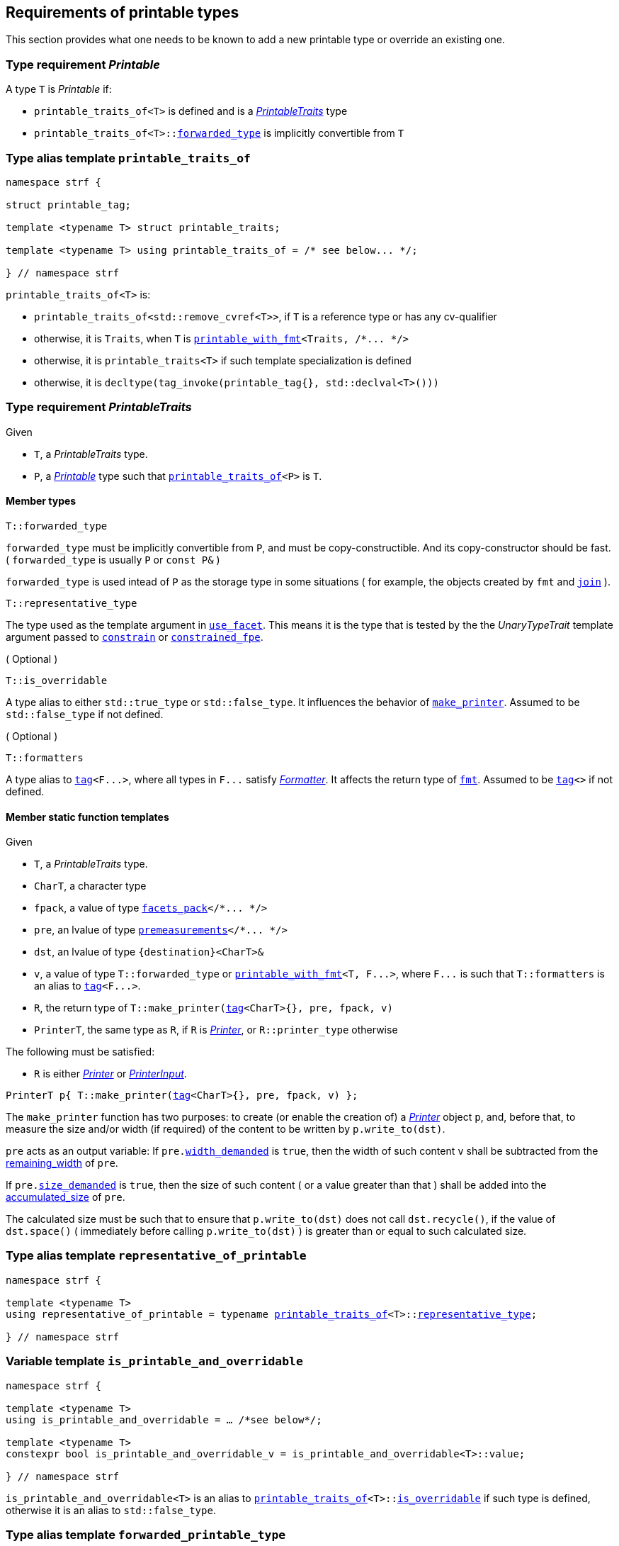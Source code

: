 ////
Copyright (C) (See commit logs on github.com/robhz786/strf)
Distributed under the Boost Software License, Version 1.0.
(See accompanying file LICENSE_1_0.txt or copy at
http://www.boost.org/LICENSE_1_0.txt)
////

:printer:      <<printer,printer>>
:printer_type: <<printer_type,printer_type>>
:printable_traits:  <<printable_traits,printable_traits>>

:premeasurements: <<premeasurements, premeasurements>>
:facets_pack: <<facets_pack, facets_pack>>
:printable_with_fmt: <<printable_with_fmt, printable_with_fmt>>

:Printer:      <<Printer,Printer>>
:PrintableTraits: <<PrintableTraits,PrintableTraits>>
:Printable: <<Printable,Printable>>
:PrinterInput: <<PrinterInput,PrinterInput>>
:printable_traits_of: <<printable_traits_of,printable_traits_of>>
:printable_overrider_c: <<printable_overrider_c,printable_overrider_c>>
:make_default_printer_input: <<make_default_printer_input,make_default_printer_input>>
:make_printer: <<make_printer,make_printer>>
:representative_of_printable: <<representative_of_printable,representative_of_printable>>
:is_printable_and_overridable: <<is_printable_and_overridable,is_printable_and_overridable>>

:width_decumulator: <<width_decumulator,width_decumulator>>
:size_accumulator: <<size_accumulator,size_accumulator>>

:constrain: <<constrain,constrain>>
:constrained_fpe: <<constrained_fpe,constrained_fpe>>
:use_facet: <<use_facet,use_facet>>
:tag: <<tag,tag>>
:rank: <<rank,rank>>
:join: <<join,join>>

== Requirements of printable types

This section provides what one needs to be known to add a new printable type
or override an existing one.

[[Printable]]
=== Type requirement _Printable_

A type `T` is _Printable_ if:

* `printable_traits_of<T>` is defined and is a  _{PrintableTraits}_ type
* `printable_traits_of<T>::<<PrintableTraits_forwarded_type,forwarded_type>>` is implicitly convertible from `T`

[[printable_traits_of]]
=== Type alias template `printable_traits_of`

[source,cpp,subs=normal]
----
namespace strf {

struct printable_tag;

template <typename T> struct printable_traits;

template <typename T> using printable_traits_of = /{asterisk} see below\... {asterisk}/;

} // namespace strf
----

`printable_traits_of<T>` is:

*  `printable_traits_of<std::remove_cvref<T>>`, if `T` is a reference type or has any cv-qualifier
*  otherwise, it is `Traits`, when `T` is `{printable_with_fmt}<Traits, /{asterisk}\... {asterisk}/>`
*  otherwise, it is `printable_traits<T>` if such template specialization is defined
*  otherwise, it is `decltype(tag_invoke(printable_tag{}, std::declval<T>()))`

[[PrintableTraits]]
=== Type requirement _PrintableTraits_

Given

* `T`, a _PrintableTraits_ type.
* `P`, a _{Printable}_ type such that `{printable_traits_of}<P>` is `T`.

==== Member types
[[PrintableTraits_forwarded_type]]
====
[source,cpp]
----
T::forwarded_type
----
`forwarded_type` must be implicitly convertible from `P`,
and must be copy-constructible. And its copy-constructor should be fast.
( `forwarded_type` is usually `P` or `const P&` )

`forwarded_type` is used intead of `P` as the storage type in some
situations ( for example, the objects created by `fmt` and `{join}` ).
====

[[PrintableTraits_representative_type]]
====
[source,cpp]
----
T::representative_type
----
The type used as the template argument in `{use_facet}`.
This means it is the type that is tested by the
the __UnaryTypeTrait__ template argument passed to
`{constrain}` or `{constrained_fpe}`.
====

[[PrintableTraits_is_overridable]]
====
.( Optional )
[source,cpp]
----
T::is_overridable
----
A type alias to either `std::true_type` or `std::false_type`.
It influences the behavior of `{make_printer}`.
Assumed to be `std::false_type` if not defined.
====

[[PrintableTraits_formatters]]
====
.( Optional )
[source,cpp]
----
T::formatters
----
A type alias to `{tag}<F\...>`, where all types in `F\...` satisfy __<<Formatter,Formatter>>__.
It affects the return type of `<<fmt,fmt>>`.
Assumed to be `{tag}<>` if not defined.
====

[[PrintableTraits_functions]]
==== Member static function templates

Given

* `T`, a _PrintableTraits_ type.
* `CharT`, a character type
* `fpack`, a value of type `{facets_pack}</{asterisk}\... {asterisk}/>`
* `pre`, an lvalue of type `{premeasurements}</{asterisk}\... {asterisk}/>`
* `dst`, an lvalue of type `{destination}<CharT>&`
* `v`, a value of type `T::forwarded_type` or `{printable_with_fmt}<T, F\...>`,
   where `F\...` is such that `T::formatters` is an alias to `{tag}<F\...>`.
* `R`, the return type of `T::make_printer({tag}<CharT>{}, pre, fpack, v)`
* `PrinterT`, the same type as `R`, if `R` is _{Printer}_, or `R::printer_type` otherwise

The following must be satisfied:

* `R` is either _{Printer}_ or _{PrinterInput}_.


====
[source,cpp,subs=normal]
----
PrinterT p{ T::make_printer({tag}<CharT>{}, pre, fpack, v) };
----
The `make_printer` function has two purposes: to create (or enable the creation of) a
__{Printer}__ object `p`, and, before that, to measure the size and/or width
(if required) of the content to be written by `p.write_to(dst)`.

`pre` acts as an output variable:
If `pre.<<premeasurements,width_demanded>>` is `true`, then the width of such content
`v` shall be subtracted from the <<width_decumulator,remaining_width>> of `pre`.

If `pre.<<premeasurements,size_demanded>>` is `true`, then the size of such content
( or a value greater than that ) shall be added into the
<<size_accumulator,accumulated_size>> of `pre`.

The calculated size must be such that to ensure that
`p.write_to(dst)` does not call `dst.recycle()`,
if the value of `dst.space()` ( immediately before calling `p.write_to(dst)` )
is greater than or equal to such calculated size.
====

=== Type alias template `representative_of_printable` [[representative_of_printable]]

[source,cpp,subs=normal]
----
namespace strf {

template <typename T>
using representative_of_printable = typename {printable_traits_of}<T>::<<PrintableTraits_representative_type,representative_type>>;

} // namespace strf
----

=== Variable template `is_printable_and_overridable` [[is_printable_and_overridable]]

[source,cpp,subs=normal]
----
namespace strf {

template <typename T>
using is_printable_and_overridable = ... /{asterisk}see below{asterisk}/;

template <typename T>
constexpr bool is_printable_and_overridable_v = is_printable_and_overridable<T>::value;

} // namespace strf
----

`is_printable_and_overridable<T>` is an alias to
`{printable_traits_of}<T>::<<PrintableTraits_is_overridable,is_overridable>>`
if such type is defined, otherwise it is an alias to `std::false_type`.

=== Type alias template `forwarded_printable_type` [[forwarded_printable_type]]

[source,cpp,subs=normal]
----
namespace strf {

template <typename T>
using forwarded_printable_type = typename {printable_traits_of}<T>::<<PrintableTraits_forwarded_type,forwarded_type>>;

} // namespace strf
----

=== Type requirements _Printer_ [[Printer]]

Given

* `CharT`, a character type
* `X`, a _Printer_ type for types `CharT`
* `x`, a value of type `X`

The following expression must be well-formed:

[source,cpp,subs=normal]
----
static_cast< const {printer}<CharT>& >(x);
----

=== Type requirements _PrinterInput_ [[PrinterInput]]

Given

* `CharT`, a character type
* `PreMeasurements`, an instance of the `{premeasurements}` class template
* `X`, a _PrinterInput_ type for types `CharT` and `PreMeasurements`
* `x`, a value of type `X`

====
[source,cpp,subs=normal]
----
X::char_type
----
A type alias to `CharT`.
====

====
[source,cpp,subs=normal]
----
X::premeasurements_type
----
A type alias to `PreMeasurements`.
====

====
[source,cpp,subs=normal]
----
X::printer_type
----
A __{Printer}__ type that is constructible from `X`
====

====
[source,cpp,subs=normal]
----
x.pre
----
A lvalue reference of type `PreMeasurements`.
====

=== Class template `usual_printer_input` [[usual_printer_input]]

`usual_printer_input` is a syntactic sugar to create `PrinterInput` types.

[source,cpp,subs=normal]
----
template < typename CharT, typename PreMeasurements
         , typename FPack, typename Arg, typename Printer>
struct usual_printer_input
{
    using char_type = CharT;
    using arg_type = Arg;
    using premeasurements_type = PreMeasurements;
    using fpack_type = FPack;
    using printer_type = Printer;

    premeasurements_type& pre;
    FPack facets;
    Arg arg;
};
----
////
Compile-time requirements::
* `PreMeasurements` is an instance of the `{premeasurements}` class template.
////

=== Function template `make_default_printer_input` [[make_default_printer_input]]

[source,cpp,subs=normal]
----
namespace strf {

template <typename CharT, typename Pre, typename FPack, typename Arg>
constexpr auto make_default_printer_input
    ( Pre& pre, const FPack& facets, const Arg& arg)
    noexcept(/{asterisk} see below\... {asterisk}/)
    \-> /{asterisk} see below\... {asterisk}/

} // namespace strf
----

The expression `make_default_printer_input<CharT>(pre, facets, arg)` is equivalent to
[source,cpp,subs=normal]
----
{printable_traits_of}<Arg>::<<PrintableTraits_functions,make_printer>>({tag}<CharT>{}, pre, facets, arg);
----

=== Facet category `printable_overrider_c` [[printable_overrider_c]]

A facet of this category must have a `make_printer` member function template
that satisfy the same syntax and semantics as of
`<<PrintableTraits_functions,__PrintableTraits__::make_printer>>`, except that
it doesn't need to static (though it must then be const ).

The purpose of this facet is to cause `strf::{make_printer}`
to forward the call to its `make_printer`, instead of the `make_printer`
defined in the __PrintableTraits__ ( which is the default ).
In order words, it enables the user to override the implementation
that prints a printable type.

A facet of this category should **aways** be <<constrain,constrained>> to the
printable type intended to be overriden.

[source,cpp,subs=normal]
----
namespace strf {

struct printable_overrider_c {
    static constexpr bool constrainable = true;

    constexpr static <<dont_override,dont_override>> get_default() noexcept {
        return {};
    }
};

} // namespace strf
----

==== Struct `dont_override` [[dont_override]]

`dont_override` is the default facet of `printable_overrider_c` category.

[source,cpp,subs=normal]
----
namespace strf {

struct dont_override {
    using category = printable_overrider_c;

    template <typename CharT, typename Pre, typename FPack, typename Arg>
    constexpr static auto make_printer
        ( {tag}<CharT>{}, Pre& pre, const FPack& facets, Arg&& arg )
        noexcept(noexcept({make_default_printer_input}<CharT>(pre, facets, arg)))
    {
        return {make_default_printer_input}<CharT>(pre, facets, arg);
    }
};

} // namespace strf
----

=== Function template `make_printer` [[make_printer]]

[source,cpp,subs=normal]
----
namespace strf {

template <typename CharT, typename Pre, typename FPack, typename Arg>
constexpr /{asterisk}\...{asterisk}/ make_printer(Pre* pre, const FPack& facets, const Arg& arg);

} // namespace strf
----

If `{printable_traits_of}<Arg>::<<PrintableTraits_is_overridable,is_overridable>>::value` is `true`,
`make_printer` returns
[source,cpp,subs=normal]
----
{use_facet}< {printable_overrider_c}, {representative_of_printable}<Arg> > (facets)
    .make_printer({tag}<CharT>{}, pre, facets, arg);
----

Otherwise, it returns

[source,cpp,subs=normal]
----
{printable_traits_of}<Arg>::make_printer({tag}<CharT>{}, pre, facets, arg)
----


=== Type alias template `printer_type` [[printer_type]]

[source,cpp,subs=normal]
----
namespace strf {

template <typename CharT, typename Pre, typename FPack, typename Arg>
using printer_input_type = decltype
    ( {make_printer}<CharT>
        ( std::declval<Pre*>()
        , std::declval<const FPack&>()
        , std::declval<Arg>() ) );

template <typename CharT, typename Pre, typename FPack, typename Arg>
using printer_type = typename printer_input_type<CharT, Pre, FPack, Arg>::printer_type;

} // namespace strf
----

[[printer]]
=== Class template `printer`

[source,cpp,subs=normal]
----
namespace strf {

template <typename CharT>
class printer {
public:
    using char_type = CharT;
    virtual ~printer() {}
    virtual void print_to({destination}<CharT>&) const = 0;
};

} // namespace strf
----

=== Class template `premeasurements` [[premeasurements]]

[source,cpp,subs=normal]
----
namespace strf {

enum class width_presence: bool { no = false, yes = true };
enum class size_presence : bool { no = false, yes = true };

template <size_presence SizePresence, width_presence WidthPresence>
class premeasurements
    : public {size_accumulator}<static_cast<bool>(SizePresence)>
    , public {width_decumulator}<static_cast<bool>(WidthPresence)>
{
public:

    static constexpr bool size_demanded = static_cast<bool>(SizePresence);
    static constexpr bool width_demanded = static_cast<bool>(WidthPresence);
    static constexpr bool no_demands  = ! size_demanded && ! width_demanded;    
    static constexpr bool something_demanded = size_demanded || width_demanded;
    static constexpr bool size_and_width_demanded = size_demanded && width_demanded;

    constexpr premeasurements() noexcept = default;
    constexpr explicit premeasurements(<<width_t,width_t>> initial_width) noexcept;

    premeasurements(const premeasurements&) = delete;
    premeasurements(premeasurements&&) = delete;
    premeasurements& operator=(const premeasurements&) = delete;
    premeasurements& operator=(premeasurements&&) = delete;

    ~premeasurements() = default;
};

} // namespace strf
----
==== Constructors
====
[source,cpp,subs=normal]
----
constexpr premeasurements() noexcept;
----
[horizontal]
Effect:: Default-construct each of the base classes.
====
====
[source,cpp,subs=normal]
----
constexpr explicit premeasurements(<<width_t,width_t>> initial_width) noexcept;
----
Compile-time requirement:: `WidthPresence` is `width_presence::yes`, otherwise this constructor
does not participate in overload resolution.
Effect:: Initializes `{width_decumulator}` base
with `initial_width`.
====
[[size_accumulator]]
=== Class template `size_accumulator`
[source,cpp,subs=normal]
----
namespace strf {
template <bool Active>
class size_accumulator
{
public:
    explicit constexpr size_accumulator() noexcept;
    explicit constexpr size_accumulator(std::integral auto initial_size) noexcept;

    size_accumulator(const size_accumulator&) = delete;
    size_accumulator(size_accumulator&&) = delete;
    size_accumulator& operator=(const size_accumulator&) = delete;
    size_accumulator& operator=(size_accumulator&&) = delete;

    constexpr void add_size(std::integral auto s) noexcept;

    constexpr std::ptrdiff_t accumulated_ssize() const noexcept;
    constexpr std::size_t accumulated_usize() const noexcept;
};
} // namespace strf
----

==== Member functions
====
[source,cpp]
----
explicit constexpr size_accumulator() noexcept;
----
Postcondition:: `accumulated_ssize() == 0`
====
====
[source,cpp]
----
explicit constexpr size_accumulator(std::integral auto initial_size) noexcept;
----
Compile-time requirement:: `Active` is `true`, otherwise this constructor
does not participate in overload resolution.
Postcondition:: `accumulated_ssize() == initial_size >= 0 ? initial_size : 0`
====
[[size_accumulator_add_size]]
====
[source,cpp]
----
constexpr void add_size(std::integral auto s) noexcept;
----
Effects::
When `Active` is `false`::: None
When `Active` is `true` ::: The internally stored size value ( that is returned by `accumulated_ssize()` ) is incremented by the value `(s >= 0 ? s : 0)`.
====

[[size_accumulator_accumulated_usize]]
====
[source,cpp]
----
constexpr std::size_t accumulated_usize() const noexcept;
----
When `Active` is `false`::: `0`
When `Active` is `true` ::: The internally stored size value.
====

[[size_accumulator_accumulated_ssize]]
====
[source,cpp]
----
constexpr std::ptrdiff_t accumulated_ssize() const noexcept;
----
Return value:: `static_cast<std::ptrdiff_t>(accumulated_usize())`
====


[[width_decumulator]]
=== Class template `width_decumulator`

[source,cpp,subs=normal]
----
namespace strf {
template <bool Active>
class width_decumulator
{
public:
    constexpr width_decumulator() noexcept;

    width_decumulator(const width_decumulator&) = delete;
    width_decumulator(width_decumulator&&) = delete;
    width_decumulator& operator=(const width_decumulator&) = delete;
    width_decumulator& operator=(width_decumulator&&) = delete;

    constexpr explicit width_decumulator(<<width_t,width_t>> initial_width) noexcept;

    constexpr void subtract_width(<<width_t,width_t>>) noexcept;

    constexpr reset_remaining_width(width_t w) noexcept;

    constexpr <<width_t,width_t>> remaining_width() const noexcept;

    constexpr bool has_remaining_width() const noexcept;

    constexpr void zeroize_remaining_width_if_negative() noexcept;

private:
    <<width_t,width_t>> width_; // exposition-only
}
} // namespace strf
----

==== Member functions


====
[source,cpp,subs=normal]
----
constexpr explicit width_decumulator(<<width_t,width_t>> initial_width) noexcept;
----
Compile-time requiment:: `Active` is `true`, otherwise this constructor
does not participate in overload resolution.
Postcondition:: `remaining_width() == initial_width > 0 ? initial_width : 0`
====

====
[source,cpp]
----
constexpr width_decumulator() noexcept;
----
Postcondition:: `remaining_width() == (Active ? <<width_t,width_max>> : 0)`
====

====
[source,cpp,subs=normal]
----
constexpr width_t remaining_width() noexcept;
----
Effect:: calls `zeroize_remaining_width_if_negative()`
Return value:: `width_ > 0 ? width_ : 0`
====

====
[source,cpp,subs=normal]
----
constexpr bool has_remaining_width() noexcept;
----
Effect:: calls `zeroize_remaining_width_if_negative()`
Return value:: `width_ > 0`
====


====
[source,cpp,subs=normal]
----
constexpr void subtract_width(<<width_t,width_t>> w) noexcept;
----
Effect::
None if `Active` is `false`, otherwise does `width_ -= w`
====

====
[source,cpp,subs=normal]
----
constexpr reset_remaining_width(width_t w) noexcept;
----
Compile-time requiment:: `Active` is `true`, otherwise this function
does not participate in overload resolution.
Effect: `width_ = w`;
====

====
[source,cpp,subs=normal]
----
constexpr zeroize_remaining_width_if_negative() noexcept;
----
Effect:: `width_ = 0`
Postcondition:: `remaining_width() == 0`
Note:: Calling `subtract_width(w)` has undefined behavior if `w` is greater than
`(width_ - <<width_t,width_min>>)`.
So calling `zeroize_remaining_width_if_negative` aims to reduce the chances of that to happen.


====


=== Function template `measure` [[measure]]

[source,cpp,subs=normal]
----
template < typename CharT
         , <<premeasurements,size_presence>> SizePresence
         , <<premeasurements,width_presence>> WidthPresence
         , typename\... FPE
         , typename\... Args >
void measure
    ( {premeasurements}<SizePresence, WidthPresence>* pp
    , const {facets_pack}<FPE\...>& facets
    , const Args&\... args );
----

Calculates the size and/or width of the result of printing the arguments `args\...`

Compile-time requirements::
* All types in `Args\...` are __{Printable}__
* All types in `FPE\...` are __<<FacetsPackElement,FacetsPackElement>>__
  ( since this is a requirement of `{facets_pack}` ).

Effects::
* When `SizePresence` is `size_presence::yes`, for each argument `arg` in `args\...`
  instantiates the correponding `printer` type with `pp`, `facets`, and `arg`.
  This translates into the following
  https://en.cppreference.com/w/cpp/language/fold[fold expression]:
+
[source,cpp,subs=normal]
----
(\..., {printer_type}< CharT
                  , {premeasurements}<SizePresence, WidthPresence>
                  , facets_pack<FPE\...>
                  , Args >  {{make_printer}<CharT>(pp, facets, args)} );
----
* When `SizePresence` is `size_presence::no` and `WidthPresence` is `width_presence::yes`,
  for each argument `arg` in `args\...` instantiates the correponding `printer`
  type with `pp`, `facets`, and `arg` ( again, using `{printer_type}`  and
  `{make_printer}` ), while `pp-><<width_decumulator,remaining_width>>() > 0`
  is `true`.
  This implies that not necessarily all argument in `arg\...` are used.
* When `SizePresence` is `size_presence::no` and `WidthPresence` is `width_presence::no`,
  does nothing


